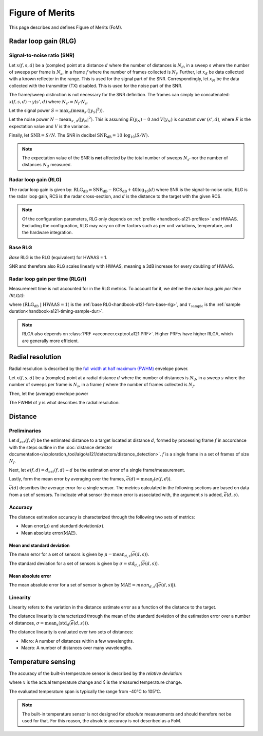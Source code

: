 .. _handbook-a121-fom:

Figure of Merits
================

This page describes and defines Figure of Merits (FoM).

Radar loop gain (RLG)
---------------------

Signal-to-noise ratio (SNR)
^^^^^^^^^^^^^^^^^^^^^^^^^^^

Let
:math:`x(f, s, d)`
be a (complex) point
at a distance :math:`d` where the number of distances is :math:`N_d`,
in a sweep :math:`s` where the number of sweeps per frame is :math:`N_s`,
in a frame :math:`f` where the number of frames collected is :math:`N_f`.
Further, let
:math:`x_S`
be data collected with a known reflector in the range.
This is used for the signal part of the SNR.
Correspondingly, let
:math:`x_N`
be the data collected with the transmitter (TX) disabled.
This is used for the noise part of the SNR.

The frame/sweep distinction is not necessary for the SNR definition. The frames can simply be concatenated:
:math:`x(f, s, d) \rightarrow y(s', d)`
where :math:`N_{s'} = N_f \cdot N_s`.

Let the signal power
:math:`S = \max_{d}(\text{mean}_{s'}(|y_S|^2))`.

Let the noise power
:math:`N = \text{mean}_{s', d}(|y_N|^2)`.
This is assuming :math:`E(y_N) = 0` and :math:`V(y_N)` is constant over :math:`(s', d)`,
where :math:`E` is the expectation value and :math:`V` is the variance.

Finally, let
:math:`\text{SNR} = S/N`.
The SNR in decibel
:math:`\text{SNR}_\text{dB} = 10 \cdot \log_{10}(S/N)`.

.. note::

    The expectation value of the SNR is **not** affected by the
    total number of sweeps :math:`N_{s'}`
    nor the number of distances :math:`N_d` measured.

Radar loop gain (RLG)
^^^^^^^^^^^^^^^^^^^^^

The radar loop gain is given by:
:math:`\text{RLG}_\text{dB} = \text{SNR}_\text{dB} - \text{RCS}_\text{dB} + 40 \log_{10}(d)`
where
SNR is the signal-to-noise ratio,
RLG is the radar loop gain,
RCS is the radar cross-section,
and
:math:`d` is the distance to the target with the given RCS.

.. note::

    Of the configuration parameters, RLG only depends on :ref:`profile <handbook-a121-profiles>` and HWAAS.
    Excluding the configuration, RLG may vary on other factors such as per unit variations, temperature, and the hardware integration.

.. _handbook-a121-fom-base-rlg:

Base RLG
^^^^^^^^

*Base* RLG is the RLG (equivalent) for HWAAS = 1.

SNR and therefore also RLG scales linearly with HWAAS, meaning a 3dB increase for every doubling of HWAAS.

Radar loop gain per time (RLG/t)
^^^^^^^^^^^^^^^^^^^^^^^^^^^^^^^^

Measurement time is not accounted for in the RLG metrics.
To account for it, we define the *radar loop gain per time (RLG/t)*:

.. math::
    :label:

    \text{RLG/t}_\text{dB}
    =
    (\text{RLG}_\text{dB}\ |\ \text{HWAAS} = 1)
    - 10 \log_{10}(\tau_\text{sample})

where
:math:`(\text{RLG}_\text{dB}\ |\ \text{HWAAS} = 1)` is the :ref:`base RLG<handbook-a121-fom-base-rlg>`,
and
:math:`\tau_\text{sample}` is the :ref:`sample duration<handbook-a121-timing-sample-dur>`.

.. note::

    RLG/t also depends on :class:`PRF <acconeer.exptool.a121.PRF>`.
    Higher PRF:s have higher RLG/t,
    which are generally more efficient.

.. _handbook-a121-fom-radial-resolution:

Radial resolution
-----------------

Radial resolution is described by the `full width at half maximum (FWHM) <https://en.wikipedia.org/wiki/Full_width_at_half_maximum>`_ envelope power.

Let
:math:`x(f, s, d)`
be a (complex) point
at a radial distance :math:`d` where the number of distances is :math:`N_d`,
in a sweep :math:`s` where the number of sweeps per frame is :math:`N_s`,
in a frame :math:`f` where the number of frames collected is :math:`N_f`.

Then, let the (average) envelope power

.. math::
    :label:

    y(d) = |\text{mean}_{f,s}(x)|^2

The FWHM of :math:`y` is what describes the radial resolution.

Distance
--------

Preliminaries
^^^^^^^^^^^^^

Let :math:`d_{est}(f, d)` be the estimated distance to a target located at distance :math:`d`,
formed by processing frame :math:`f` in accordance with the steps outline in the
:doc:`distance detector documentation</exploration_tool/algo/a121/detectors/distance_detection>`.
:math:`f` is a single frame in a set of frames of size :math:`N_f`.

Next, let :math:`e(f, d)=d_{est}(f, d) - d` be the estimation error of a single frame/measurement.

Lastly, form the mean error by averaging over the frames, :math:`\overline{e}(d)=\text{mean}_{f}(e(f,d))`.

:math:`\overline{e}(d)` describes the average error for a single sensor.
The metrics calculated in the following sections are based on data from a set of sensors.
To indicate what sensor the mean error is associated with, the argument :math:`s` is added,
:math:`\overline{e}(d,s)`.

Accuracy
^^^^^^^^

The distance estimation accuracy is characterized through the following two sets of metrics:

- Mean error(:math:`\mu`) and standard deviation(:math:`\sigma`).
- Mean absolute error(:math:`\text{MAE}`).

Mean and standard deviation
~~~~~~~~~~~~~~~~~~~~~~~~~~~

The mean error for a set of sensors is given by :math:`\mu=\text{mean}_{d,s}(\overline{e}(d,s))`.

The standard deviation for a set of sensors is given by :math:`\sigma=\text{std}_{d,s}(\overline{e}(d,s))`.

Mean absolute error
~~~~~~~~~~~~~~~~~~~

The mean absolute error for a set of sensor is given by :math:`\text{MAE}=mean_{d,s}(|\overline{e}(d,s)|)`.

Linearity
^^^^^^^^^

Linearity refers to the variation in the distance estimate error as a function of the distance to the target.

The distance linearity is characterized through the mean of the standard deviation of the estimation error
over a number of distances, :math:`\sigma=\text{mean}_{s}(\text{std}_{d}(\overline{e}(d,s)))`.

The distance linearity is evaluated over two sets of distances:

- Micro: A number of distances within a few wavelengths.
- Macro: A number of distances over many wavelengths.

Temperature sensing
-------------------

The accuracy of the built-in temperature sensor is described by the *relative deviation*:

.. math::
    :label:

    k = \left| \frac{\hat{x} - x}{x} \right|

where :math:`x` is the actual temperature change and :math:`\hat{x}` is the measured temperature change.

The evaluated temperature span is typically the range from -40°C to 105°C.

.. note::

    The built-in temperature sensor is not designed for *absolute* measurements and should therefore not be used for that.
    For this reason, the absolute accuracy is not described as a FoM.
